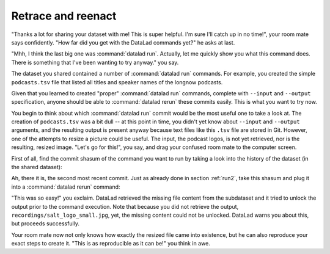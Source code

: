 .. _sharelocal3:

Retrace and reenact
-------------------

"Thanks a lot for sharing your dataset with me! This
is super helpful. I'm sure I'll catch up in no time!",
your room mate says confidently. "How far did you get
with the DataLad commands yet?" he asks at last.

"Mhh, I think the last big one was :command:`datalad run`.
Actually, let me quickly show you what this command
does. There is something that I've been wanting to try
anyway." you say.

The dataset you shared contained a number of :command:`datalad run`
commands. For example, you created the simple ``podcasts.tsv``
file that listed all titles and speaker names of the longnow
podcasts.

Given that you learned to created "proper" :command:`datalad run` commands,
complete with ``--input`` and ``--output`` specification,
anyone should be able to :command:`datalad rerun` these commits
easily. This is what you want to try now.

You begin to think about which :command:`datalad run` commit would be
the most useful one to take a look at. The creation of
``podcasts.tsv`` was a bit dull -- at this point in time, you
didn't yet know about ``--input`` and ``--output`` arguments,
and the resulting output is present anyway because text files
like this ``.tsv`` file are stored in Git.
However, one of the attempts to resize a picture could be
useful. The input, the podcast logos, is not yet retrieved,
nor is the resulting, resized image. "Let's go for this!",
you say, and drag your confused room mate to the computer
screen.

First of all, find the commit shasum of the command you
want to run by taking a look into the history of the dataset
(in the shared dataset):

.. runrecord:: _examples/DL-101-118-101
   :language: console
   :workdir: dl-101/DataLad-101
   :notes: More cool things on shared datasets: rerunning run commands
   :cast: 04_collaboration

   # navigate into the shared copy
   $ cd ../mock_user/DataLad-101

.. runrecord:: _examples/DL-101-118-102
   :language: console
   :workdir: dl-101/mock_user/DataLad-101
   :emphasize-lines: 4
   :notes: find the shasum
   :cast: 04_collaboration

   # lets view the history
   $ git log --oneline

Ah, there it is, the second most recent commit.
Just as already done in section :ref:`run2`,
take this shasum and plug it into a :command:`datalad rerun`
command:

.. runrecord:: _examples/DL-101-118-103
   :language: console
   :workdir: dl-101/mock_user/DataLad-101
   :realcommand: echo "$ datalad rerun $(git rev-parse HEAD~1)" && datalad rerun $(git rev-parse HEAD~1)
   :notes: plug the shasum into a rerun command
   :cast: 04_collaboration

"This was so easy!" you exclaim. DataLad retrieved the missing
file content from the subdataset and it tried to unlock the output
prior to the command execution. Note that because you did not retrieve
the output, ``recordings/salt_logo_small.jpg``, yet, the missing content
could not be unlocked. DataLad warns you about this, but proceeds
successfully.

Your room mate now not only knows how exactly the resized file
came into existence, but he can also reproduce your exact steps to
create it. "This is as reproducible as it can be!" you think in awe.

